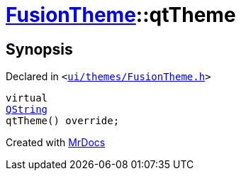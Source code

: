 [#FusionTheme-qtTheme]
= xref:FusionTheme.adoc[FusionTheme]::qtTheme
:relfileprefix: ../
:mrdocs:


== Synopsis

Declared in `&lt;https://github.com/PrismLauncher/PrismLauncher/blob/develop/launcher/ui/themes/FusionTheme.h#L9[ui&sol;themes&sol;FusionTheme&period;h]&gt;`

[source,cpp,subs="verbatim,replacements,macros,-callouts"]
----
virtual
xref:QString.adoc[QString]
qtTheme() override;
----



[.small]#Created with https://www.mrdocs.com[MrDocs]#
